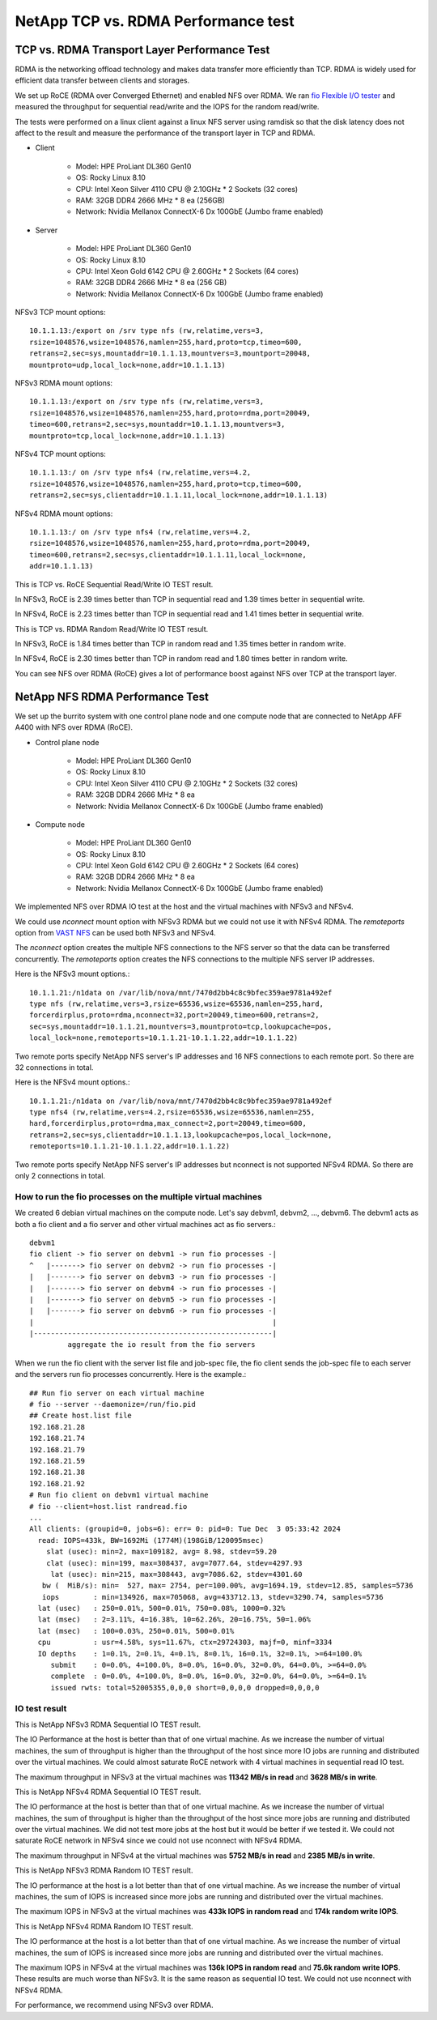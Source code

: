 NetApp TCP vs. RDMA Performance test
=======================================

TCP vs. RDMA Transport Layer Performance Test
-----------------------------------------------

RDMA is the networking offload technology and makes data transfer more
efficiently than TCP.
RDMA is widely used for efficient data transfer between clients and storages.

We set up RoCE (RDMA over Converged Ethernet) and enabled NFS over RDMA.
We ran `fio Flexible I/O tester <https://github.com/axboe/fio>`_ and 
measured the throughput for sequential read/write and 
the IOPS for the random read/write.

The tests were performed on a linux client against a linux NFS server
using ramdisk so that the disk latency does not affect to the result and
measure the performance of the transport layer in TCP and RDMA.

* Client

    - Model: HPE ProLiant DL360 Gen10
    - OS: Rocky Linux 8.10
    - CPU: Intel Xeon Silver 4110 CPU @ 2.10GHz * 2 Sockets (32 cores)
    - RAM: 32GB DDR4 2666 MHz * 8 ea (256GB)
    - Network: Nvidia Mellanox ConnectX-6 Dx 100GbE (Jumbo frame enabled)

* Server

    - Model: HPE ProLiant DL360 Gen10
    - OS: Rocky Linux 8.10
    - CPU: Intel Xeon Gold 6142 CPU @ 2.60GHz * 2 Sockets (64 cores)
    - RAM: 32GB DDR4 2666 MHz * 8 ea (256 GB)
    - Network: Nvidia Mellanox ConnectX-6 Dx 100GbE (Jumbo frame enabled)

NFSv3 TCP mount options::

    10.1.1.13:/export on /srv type nfs (rw,relatime,vers=3,
    rsize=1048576,wsize=1048576,namlen=255,hard,proto=tcp,timeo=600,
    retrans=2,sec=sys,mountaddr=10.1.1.13,mountvers=3,mountport=20048,
    mountproto=udp,local_lock=none,addr=10.1.1.13)

NFSv3 RDMA mount options::

    10.1.1.13:/export on /srv type nfs (rw,relatime,vers=3,
    rsize=1048576,wsize=1048576,namlen=255,hard,proto=rdma,port=20049,
    timeo=600,retrans=2,sec=sys,mountaddr=10.1.1.13,mountvers=3,
    mountproto=tcp,local_lock=none,addr=10.1.1.13)

NFSv4 TCP mount options::

    10.1.1.13:/ on /srv type nfs4 (rw,relatime,vers=4.2,
    rsize=1048576,wsize=1048576,namlen=255,hard,proto=tcp,timeo=600,
    retrans=2,sec=sys,clientaddr=10.1.1.11,local_lock=none,addr=10.1.1.13)

NFSv4 RDMA mount options::

    10.1.1.13:/ on /srv type nfs4 (rw,relatime,vers=4.2,
    rsize=1048576,wsize=1048576,namlen=255,hard,proto=rdma,port=20049,
    timeo=600,retrans=2,sec=sys,clientaddr=10.1.1.11,local_lock=none,
    addr=10.1.1.13)

This is TCP vs. RoCE Sequential Read/Write IO TEST result.

.. image:: ../_static/images/netapp/tcp_rdma_sequential_read_write_64k_iodepth_128.svg
   :width: 600
   :alt: TCP vs. RDMA Sequential IO TEST

In NFSv3, RoCE is 2.39 times better than TCP in sequential read and 
1.39 times better in sequential write.

In NFSv4, RoCE is 2.23 times better than TCP in sequential read and
1.41 times better in sequential write.

This is TCP vs. RDMA Random Read/Write IO TEST result.

.. image:: ../_static/images/netapp/tcp_rdma_random_read_write_4k_iodepth_128.svg
   :width: 600
   :alt: TCP vs. RDMA Random IO TEST

In NFSv3, RoCE is 1.84 times better than TCP in random read and
1.35 times better in random write.

In NFSv4, RoCE is 2.30 times better than TCP in random read and
1.80 times better in random write.

You can see NFS over RDMA (RoCE) gives a lot of performance boost 
against NFS over TCP at the transport layer.


NetApp NFS RDMA Performance Test
---------------------------------

We set up the burrito system with one control plane node and one compute node
that are connected to NetApp AFF A400 with NFS over RDMA (RoCE).

* Control plane node

    - Model: HPE ProLiant DL360 Gen10
    - OS: Rocky Linux 8.10
    - CPU: Intel Xeon Silver 4110 CPU @ 2.10GHz * 2 Sockets (32 cores)
    - RAM: 32GB DDR4 2666 MHz * 8 ea
    - Network: Nvidia Mellanox ConnectX-6 Dx 100GbE (Jumbo frame enabled)

* Compute node

    - Model: HPE ProLiant DL360 Gen10
    - OS: Rocky Linux 8.10
    - CPU: Intel Xeon Gold 6142 CPU @ 2.60GHz * 2 Sockets (64 cores)
    - RAM: 32GB DDR4 2666 MHz * 8 ea
    - Network: Nvidia Mellanox ConnectX-6 Dx 100GbE (Jumbo frame enabled)

We implemented NFS over RDMA IO test at the host and the virtual machines
with NFSv3 and NFSv4.

We could use `nconnect` mount option with NFSv3 RDMA but we could not use
it with NFSv4 RDMA.
The `remoteports` option from `VAST NFS <https://vastnfs.vastdata.com>`_ 
can be used both NFSv3 and NFSv4.

The `nconnect` option creates the multiple NFS connections to the NFS server 
so that the data can be transferred concurrently.
The `remoteports` option creates the NFS connections to the multiple NFS 
server IP addresses.

Here is the NFSv3 mount options.::

    10.1.1.21:/n1data on /var/lib/nova/mnt/7470d2bb4c8c9bfec359ae9781a492ef 
    type nfs (rw,relatime,vers=3,rsize=65536,wsize=65536,namlen=255,hard,
    forcerdirplus,proto=rdma,nconnect=32,port=20049,timeo=600,retrans=2,
    sec=sys,mountaddr=10.1.1.21,mountvers=3,mountproto=tcp,lookupcache=pos,
    local_lock=none,remoteports=10.1.1.21-10.1.1.22,addr=10.1.1.22)

Two remote ports specify NetApp NFS server's IP addresses and 
16 NFS connections to each remote port. So there are 32 connections in total.

Here is the NFSv4 mount options.::

    10.1.1.21:/n1data on /var/lib/nova/mnt/7470d2bb4c8c9bfec359ae9781a492ef
    type nfs4 (rw,relatime,vers=4.2,rsize=65536,wsize=65536,namlen=255,
    hard,forcerdirplus,proto=rdma,max_connect=2,port=20049,timeo=600,
    retrans=2,sec=sys,clientaddr=10.1.1.13,lookupcache=pos,local_lock=none,
    remoteports=10.1.1.21-10.1.1.22,addr=10.1.1.22)

Two remote ports specify NetApp NFS server's IP addresses but nconnect is not
supported NFSv4 RDMA. So there are only 2 connections in total.

How to run the fio processes on the multiple virtual machines
+++++++++++++++++++++++++++++++++++++++++++++++++++++++++++++++

We created 6 debian virtual machines on the compute node.
Let's say debvm1, debvm2, ..., debvm6.
The debvm1 acts as both a fio client and a fio server and
other virtual machines act as fio servers.::

        debvm1
        fio client -> fio server on debvm1 -> run fio processes -|
        ^   |-------> fio server on debvm2 -> run fio processes -|
        |   |-------> fio server on debvm3 -> run fio processes -|
        |   |-------> fio server on debvm4 -> run fio processes -|
        |   |-------> fio server on debvm5 -> run fio processes -|
        |   |-------> fio server on debvm6 -> run fio processes -|
        |                                                        |
        |--------------------------------------------------------|
                 aggregate the io result from the fio servers

When we run the fio client with the server list file and job-spec file,
the fio client sends the job-spec file to each server and the servers run fio
processes concurrently.
Here is the example.::

    ## Run fio server on each virtual machine
    # fio --server --daemonize=/run/fio.pid
    ## Create host.list file
    192.168.21.28
    192.168.21.74
    192.168.21.79
    192.168.21.59
    192.168.21.38
    192.168.21.92
    # Run fio client on debvm1 virtual machine
    # fio --client=host.list randread.fio
    ...
    All clients: (groupid=0, jobs=6): err= 0: pid=0: Tue Dec  3 05:33:42 2024
      read: IOPS=433k, BW=1692Mi (1774M)(198GiB/120095msec)
        slat (usec): min=2, max=109182, avg= 8.98, stdev=59.20
        clat (usec): min=199, max=308437, avg=7077.64, stdev=4297.93
         lat (usec): min=215, max=308443, avg=7086.62, stdev=4301.60
       bw (  MiB/s): min=  527, max= 2754, per=100.00%, avg=1694.19, stdev=12.85, samples=5736
       iops        : min=134926, max=705068, avg=433712.13, stdev=3290.74, samples=5736
      lat (usec)   : 250=0.01%, 500=0.01%, 750=0.08%, 1000=0.32%
      lat (msec)   : 2=3.11%, 4=16.38%, 10=62.26%, 20=16.75%, 50=1.06%
      lat (msec)   : 100=0.03%, 250=0.01%, 500=0.01%
      cpu          : usr=4.58%, sys=11.67%, ctx=29724303, majf=0, minf=3334
      IO depths    : 1=0.1%, 2=0.1%, 4=0.1%, 8=0.1%, 16=0.1%, 32=0.1%, >=64=100.0%
         submit    : 0=0.0%, 4=100.0%, 8=0.0%, 16=0.0%, 32=0.0%, 64=0.0%, >=64=0.0%
         complete  : 0=0.0%, 4=100.0%, 8=0.0%, 16=0.0%, 32=0.0%, 64=0.0%, >=64=0.1%
         issued rwts: total=52005355,0,0,0 short=0,0,0,0 dropped=0,0,0,0


IO test result
++++++++++++++++

This is NetApp NFSv3 RDMA Sequential IO TEST result.

.. image:: ../_static/images/netapp/netapp_nfsv3_rdma_seq_iotest.svg
   :width: 600
   :alt: NetApp NFSv3 RDMA Sequential IO TEST

The IO Performance at the host is better than that of one virtual machine.
As we increase the number of virtual machines, the sum of throughput is
higher than the throughput of the host since more IO jobs are running
and distributed over the virtual machines.
We could almost saturate RoCE network with 4 virtual machines in 
sequential read IO test.

The maximum throughput in NFSv3 at the virtual machines was 
**11342 MB/s in read** and **3628 MB/s in write**.

This is NetApp NFSv4 RDMA Sequential IO TEST result.

.. image:: ../_static/images/netapp/netapp_nfsv4_rdma_seq_iotest.svg
   :width: 600
   :alt: NetApp NFSv4 RDMA Sequential IO TEST

The IO performance at the host is better than that of one virtual machine.
As we increase the number of virtual machines, the sum of throughput is
higher than the throughput of the host since more jobs are running
and distributed over the virtual machines.
We did not test more jobs at the host but it would be better if we tested it.
We could not saturate RoCE network in NFSv4 since we could not use nconnect
with NFSv4 RDMA.

The maximum throughput in NFSv4 at the virtual machines was 
**5752 MB/s in read** and **2385 MB/s in write**.


This is NetApp NFSv3 RDMA Random IO TEST result.

.. image:: ../_static/images/netapp/netapp_nfsv3_rdma_random_iotest.svg
   :width: 600
   :alt: NetApp NFSv3 RDMA Random IO TEST

The IO performance at the host is a lot better than that of one virtual machine.
As we increase the number of virtual machines, the sum of IOPS is increased
since more jobs are running and distributed over the virtual machines.

The maximum IOPS in NFSv3 at the virtual machines was 
**433k IOPS in random read** and **174k random write IOPS**.

This is NetApp NFSv4 RDMA Random IO TEST result.

.. image:: ../_static/images/netapp/netapp_nfsv4_rdma_random_iotest.svg
   :width: 600
   :alt: NetApp NFSv4 RDMA Random IO TEST

The IO performance at the host is a lot better than that of one virtual machine.
As we increase the number of virtual machines, the sum of IOPS is increased
since more jobs are running and distributed over the virtual machines.

The maximum IOPS in NFSv4 at the virtual machines was 
**136k IOPS in random read** and **75.6k random write IOPS**.
These results are much worse than NFSv3.
It is the same reason as sequential IO test.
We could not use nconnect with NFSv4 RDMA.

For performance, we recommend using NFSv3 over RDMA.

